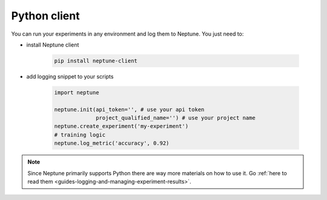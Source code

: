 .. _execution-python:

Python client
=============

You can run your experiments in any environment and log them to Neptune.
You just need to:

- install Neptune client

    .. code:: bash

        pip install neptune-client

- add logging snippet to your scripts

    .. code:: python

        import neptune

        neptune.init(api_token='', # use your api token
                     project_qualified_name='') # use your project name
        neptune.create_experiment('my-experiment')
        # training logic
        neptune.log_metric('accuracy', 0.92)

.. note::

    Since Neptune primarily supports Python there are way more materials on how to use it.
    Go :ref:`here to read them <guides-logging-and-managing-experiment-results>`.
